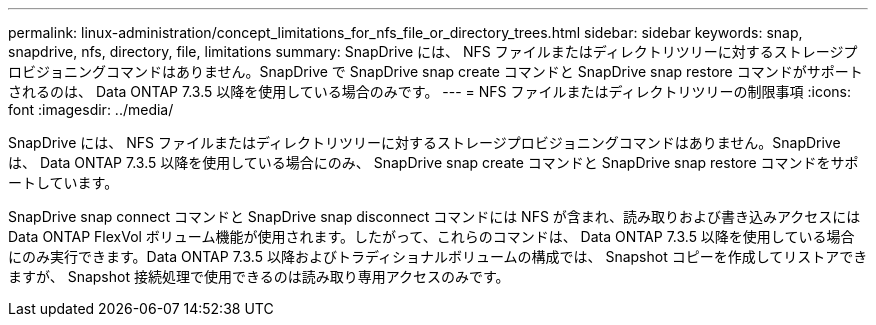---
permalink: linux-administration/concept_limitations_for_nfs_file_or_directory_trees.html 
sidebar: sidebar 
keywords: snap, snapdrive, nfs, directory, file, limitations 
summary: SnapDrive には、 NFS ファイルまたはディレクトリツリーに対するストレージプロビジョニングコマンドはありません。SnapDrive で SnapDrive snap create コマンドと SnapDrive snap restore コマンドがサポートされるのは、 Data ONTAP 7.3.5 以降を使用している場合のみです。 
---
= NFS ファイルまたはディレクトリツリーの制限事項
:icons: font
:imagesdir: ../media/


[role="lead"]
SnapDrive には、 NFS ファイルまたはディレクトリツリーに対するストレージプロビジョニングコマンドはありません。SnapDrive は、 Data ONTAP 7.3.5 以降を使用している場合にのみ、 SnapDrive snap create コマンドと SnapDrive snap restore コマンドをサポートしています。

SnapDrive snap connect コマンドと SnapDrive snap disconnect コマンドには NFS が含まれ、読み取りおよび書き込みアクセスには Data ONTAP FlexVol ボリューム機能が使用されます。したがって、これらのコマンドは、 Data ONTAP 7.3.5 以降を使用している場合にのみ実行できます。Data ONTAP 7.3.5 以降およびトラディショナルボリュームの構成では、 Snapshot コピーを作成してリストアできますが、 Snapshot 接続処理で使用できるのは読み取り専用アクセスのみです。
